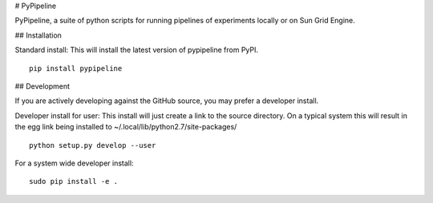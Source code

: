 # PyPipeline

PyPipeline, a suite of python scripts for running pipelines of
experiments locally or on Sun Grid Engine.

## Installation

Standard install: This will install the latest version of pypipeline from PyPI.

::

    pip install pypipeline

## Development

If you are actively developing against the GitHub source, you may
prefer a developer install.

Developer install for user: This install will just create a link to the
source directory. On a typical system this will result in the egg link
being installed to ~/.local/lib/python2.7/site-packages/

::

    python setup.py develop --user

For a system wide developer install:

::

    sudo pip install -e .
